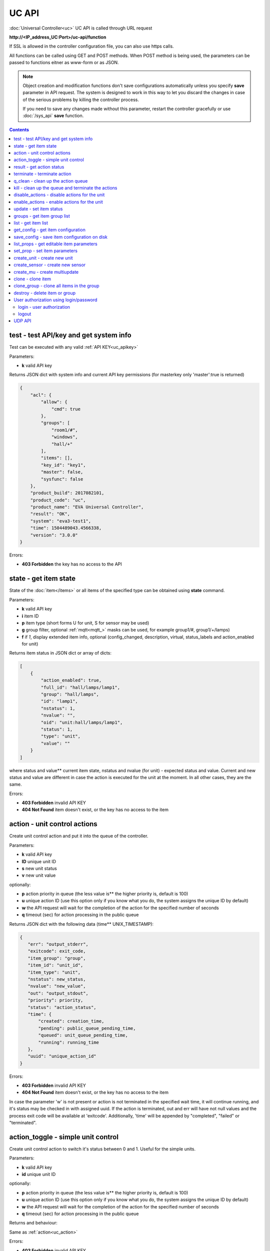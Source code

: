 UC API
======

:doc:`Universal Controller<uc>` UC API is called through URL request

**\http://<IP_address_UC:Port>/uc-api/function**

If SSL is allowed in the controller configuration file, you can also use https
calls.

All functions can be called using GET and POST methods. When POST method is
being used, the parameters can be passed to functions eitner as www-form or as
JSON.

.. note::

    Object creation and modification functions don't save configurations
    automatically unless you specify **save** parameter in API request. The
    system is designed to work in this way to let you discard the changes in
    case of the serious problems by killing the controller process.

    If you need to save any changes made without this parameter, restart the
    controller gracefully or use :doc:`/sys_api` **save** function.

.. contents::

.. _uc_test:

test - test API/key and get system info
---------------------------------------

Test can be executed with any valid :ref:`API KEY<uc_apikey>`

Parameters:

* **k** valid API key

Returns JSON dict with system info and current API key permissions (for
masterkey only  'master':true is returned)

.. code-block:: json

    {
        "acl": {
            "allow": {
                "cmd": true
            },
            "groups": [
                "room1/#",
                "windows",
                "hall/+"
            ],
            "items": [],
            "key_id": "key1",
            "master": false,
            "sysfunc": false
        },
        "product_build": 2017082101,
        "product_code": "uc",
        "product_name": "EVA Universal Controller",
        "result": "OK",
        "system": "eva3-test1",
        "time": 1504489043.4566338,
        "version": "3.0.0"
    }

Errors:

* **403 Forbidden** the key has no access to the API

.. _uc_state:

state - get item state
----------------------

State of the :doc:`item</items>` or all items of the specified type can be
obtained using **state** command.

Parameters:

* **k** valid API key
* **i** item ID
* **p** item type (short forms U for unit, S for sensor may be used)
* **g** group filter, optional :ref:`mqtt<mqtt_>` masks can be used, for
  example group1/#, group1/+/lamps)
* **f** if *1*, display extended item info, optional (config_changed,
  description, virtual, status_labels and action_enabled for unit)

Returns item status in JSON dict or array of dicts:

.. code-block:: json

    [
        {
            "action_enabled": true,
            "full_id": "hall/lamps/lamp1",
            "group": "hall/lamps",
            "id": "lamp1",
            "nstatus": 1,
            "nvalue": "",
            "oid": "unit:hall/lamps/lamp1",
            "status": 1,
            "type": "unit",
            "value": ""
        }
    ]

where status and value** current item state, nstatus and nvalue (for unit) -
expected status and value.  Current and new status and value are different in
case the action is executed for the unit at the moment. In all other cases,
they are the same.

Errors:

* **403 Forbidden** invalid API KEY
* **404 Not Found** item doesn't exist, or the key has no access to the item

.. _uc_action:

action - unit control actions
-----------------------------

Create unit control action and put it into the queue of the controller.

Parameters:

* **k** valid API key
* **ID** unique unit ID
* **s** new unit status
* **v** new unit value

optionally:

* **p** action priority in queue (the less value is** the higher
  priority is, default is 100)
* **u** unique action ID (use this option only if you know what you do, the
  system assigns the unique ID by default)
* **w** the API request will wait for the completion of the action for the
  specified number of seconds
* **q** timeout (sec) for action processing in the public queue

Returns JSON dict with the following data (time** UNIX_TIMESTAMP):

.. code-block:: json

    {
       "err": "output_stderr",
       "exitcode": exit_code,
       "item_group": "group",
       "item_id": "unit_id",
       "item_type": "unit",
       "nstatus": new_status,
       "nvalue": "new_value",
       "out": "output_stdout",
       "priority": priority,
       "status": "action_status",
       "time": {
           "created": creation_time,
           "pending": public_queue_pending_time,
           "queued": unit_queue_pending_time,
           "running": running_time
       },
       "uuid": "unique_action_id"
    }

Errors:

* **403 Forbidden** invalid API KEY
* **404 Not Found** item doesn't exist, or the key has no access to the item

In case the parameter 'w' is not present or action is not terminated in the
specified wait time, it will continue running, and it's status may be checked
in with assigned uuid. If the action is terminated, out and err will have not
null values and the process exit code will be available at 'exitcode'.
Additionally, 'time' will be appended by "completed", "failed" or "terminated".

.. _uc_action_toggle:

action_toggle - simple unit control
-----------------------------------

Create unit control action to switch it's status between 0 and 1. Useful for the
simple units.

Parameters:

* **k** valid API key
* **id** unique unit ID

optionally:

* **p** action priority in queue (the less value is** the higher
  priority is, default is 100)
* **u** unique action ID (use this option only if you know what you do, the
  system assigns the unique ID by default)
* **w** the API request will wait for the completion of the action for the
  specified number of seconds
* **q** timeout (sec) for action processing in the public queue

Returns and behaviour:

Same as :ref:`action<uc_action>`

Errors:

* **403 Forbidden** invalid API KEY
* **404 Not Found** item doesn't exist, or the key has no access to the item

.. _uc_result:

result - get action status
--------------------------

Checks the result of the action by it's UUID or returns the actions for the
specified unit.

Parameters:

* **k** valid API key
* **u** action UUID or
* **i** unit ID

Additionally results may be filtered by:

* **g** unit group
* **s** action status (*Q* queued, *R* running, *F* finished)

Returns:

Same JSON dict as :ref:`action<uc_action>`

Errors:

* **403 Forbidden** invalid API KEY
* **404 Not Found** unit doesn't exist, action with the specified UUID doesn't
  exist, or the key has no access to them

.. _uc_terminate:

terminate - terminate action
----------------------------

Terminate action execution or cancel the action if it's still queued

Parameters:

* **k** valid API key
* **u** action UUID

Returns:

Returns JSON dict result="OK", if the action is terminated. If the action is
still queued, it will be canceled. result="ERROR" may occur if the action
termination is disabled in unit configuration.

Errors:

* **403 Forbidden** invalid API KEY
* **404 Not Found** action with the specified UUID doesn't exist (or already
  compelted), or the key has no access to it

.. _uc_q_clean:

q_clean - clean up the action queue
-----------------------------------

Cancel all queued actions, keep the current action running

Parameters:

* **k** valid API key
* **i** unit ID

Returns JSON dict result="OK", if queue is cleaned.

Errors:

* **403 Forbidden** invalid API KEY
* **404 Not Found** unit doesn't exist, or the key has no access to it

.. _uc_kill:

kill - clean up the queue and terminate the actions
---------------------------------------------------

Apart from canceling all queued commands, this function also terminates the
current running action.

Parameters:

* **k** valid API key
* **i** unit ID

Returns JSON dict result="OK", if the command completed successfully. If the
current action of the unit cannot be terminated by configuration, the notice
"pt" = "denied" will be returned additionally (even if there's no action
running)

Errors:

* **403 Forbidden** invalid API KEY
* **404 Not Found** unit doesn't exist, or the key has no access to it

.. _uc_disable_actions:

disable_actions - disable actions for the unit
----------------------------------------------

Disables unit to run and queue new actions.

Parameters:

* **k** valid API key
* **i** unit ID

Returns JSON dict result="OK", if actions are disabled.

Errors:

* **403 Forbidden** invalid API KEY
* **404 Not Found** unit doesn't exist, or the key has no access to it

.. _uc_enable_actions:

enable_actions - enable actions for the unit
--------------------------------------------

Enables unit to run and queue new actions.

Parameters:

* **k** valid API key
* **i** unit ID

Returns JSON dict result="OK", if actions are enabled.

Errors:

* **403 Forbidden** invalid API KEY
* **404 Not Found** unit doesn't exist, or the key has no access to it

.. _uc_update:

update - set item status
------------------------

Updates the status and value of the :doc:`item</items>`. This is one of the ways
of the passive state update, for example with the use of the external controller

Parameters:

* **k** valid API key
* **i** unit ID
* **s** unit status (integer, optional)
* **v** unit value (optional)

Returns JSON dict result="OK", if the state was updated successfully.

Errors:

* **403 Forbidden** invalid API KEY
* **404 Not Found** unit doesn't exist, or the key has no access to it

.. _uc_groups:

groups - get item group list
----------------------------

Get the list of the item groups. Useful i.e. for the custom interfaces.

Parameters:

* **k** valid API key

Returns JSON array:

.. code-block:: json

    [
        "parent_group1/group1",
        "parent_group1/group2"
    ]

Errors:

* **403 Forbidden** invalid API KEY

.. _uc_list:

list - get item list
--------------------

Returns the list of all items available

Parameters:

* **k** masterkey

Returns JSON array:

.. code-block:: json

    [
        {
            "description": "",
            "full_id": "item_group/item_id",
            "group": "item_group",
            "id": "item_id",
            "oid": "item_type:item_group/item_id",
            "type": "item_type"
        }
    
Errors:

* **403 Forbidden** invalid API KEY


.. _uc_get_config:

get_config - get item configuration
-----------------------------------

Returns complete :doc:`item configuration</items>`

Parameters:

* **k** masterkey

Errors:

* **403 Forbidden** invalid API KEY

.. _uc_save_config:

save_config - save item configuration on disk
---------------------------------------------

Saves item configuration on disk (even if it wasn't changed)

Parameters:

* **k** masterkey
* **i** unit ID

Returns JSON dict result="OK", if the configuration was saved successfully.

Errors:

* **403 Forbidden** invalid API KEY
* **404 Not Found** unit doesn't exist, or the key has no access to it

.. _uc_list_props:

list_props - get editable item parameters
-----------------------------------------

Allows to get all editable parameters of the
:doc:`item configuration</items>`

Parameters:

* **k** masterkey
* **i** unit ID

Errors:

* **403 Forbidden** invalid API KEY
* **404 Not Found** unit doesn't exist, or the key has no access to it

.. _uc_set_prop:

set_prop - set item parameters
------------------------------

Allows to set configuration parameters of the item.

Parameters:

* **k** masterkey
* **i** unit ID
* **p** item configuration param
* **v** param value

Returns result="OK if the parameter is set, or result="ERROR", if an error
occurs.

Errors:

* **403 Forbidden** invalid API KEY
* **404 Not Found** unit doesn't exist, or the key has no access to it

.. _uc_create_unit:

create_unit - create new unit
-----------------------------

Creates new :ref:`unit<unit>`.

Parameters:

* **k** masterkey
* **i** unit ID
* **g** unit group

optionally:

* **virtual=1** unit is created as :doc:`virtual</virtual>`
* **save=1** save unit configuration on the disk immediately after creation

Returns result="OK if the unit was created, or result="ERROR", if the error
occurred.

Errors:

* **403 Forbidden** invalid API KEY

.. _uc_create_sensor:

create_sensor - create new sensor
---------------------------------

Creates new :ref:`sensor<sensor>`.

Parameters:

* **k** masterkey
* **i** sensor ID
* **g** sensor group

optionally:

* **virtual=1** sensor is created as :doc:`virtual</virtual>`
* **save=1** save sensor configuration on the disk immediately after creation

Returns result="OK if the sensor was created, or result="ERROR", if the error
occurred.

Errors:

* **403 Forbidden** invalid API KEY

.. _uc_create_mu:

create_mu - create multiupdate
------------------------------

Creates new :ref:`multiupdate<multiupdate>`.

Parameters:

* **k** masterkey
* **i** multiupdate ID
* **g** multiupdate group

optionally:

* **virtual=1** multiupdate is created as :doc:`virtual</virtual>`
* **save=1** save multiupdate configuration on the disk immediately after
  creation

Returns result="OK if the multiupdate was created, or result="ERROR", if the
error occurred.

Errors:

* **403 Forbidden** invalid API KEY

.. _uc_clone:

clone - clone item
------------------

Creates a copy of the :doc:`item</items>`.

Parameters:

* **k** masterkey
* **i** item ID
* **n** new item ID
* **g** group for the new item

optionally:

* **save=1** save item configuration on the disk immediately after creation

Returns result="OK if the item was loned, or result="ERROR", if the error
occurred.

Errors:

* **403 Forbidden** invalid API KEY

.. _uc_clone_group:

clone_group - clone all items in the group
------------------------------------------

Creates a copy of the all items from the group.

Parameters:

* **k** masterkey
* **g** group to clone
* **n** new group to clone to
* **p** item ID prefix, i.e. device1. for device1.temp1, device1.fan1 
* **r** iem ID prefix in the new group, i.e. device2

optionally:

* **save=1** save cloned items configurations on the disk immediately after
  creation.

Returns result="OK if the items were cloned, or result="ERROR", if error
occurred. Only items with type unit and sensor are cloned.

Errors:

* **403 Forbidden** invalid API KEY

.. _uc_destroy:

destroy - delete item or group
------------------------------

Deletes the item or the group (and all the items in it) from the system.

Returns result="OK if the item/group was deleted, or result="ERROR", if error
occurred.

Item configuration may be immediately deleted from the disk, if there is
db_update=instant set in server configuration, at the moment server's work is
completed, if there is db_update=on_exit, or when calling :doc:`/sys_api` save
(or save in :doc:`UC EI<uc_ei>`), if there is db_update=manual.

If configuration is not deleted by either of these, you should delete it
manually by removing the file runtime/uc_<type>.d/ID.json, otherwise the
item(s) will remain in the system after
restarting the server.

Errors:

* **403 Forbidden** invalid API KEY

.. _uc-users:

User authorization using login/password
---------------------------------------

Third-party apps may authorize :doc:`users</sys_api>` using login and password
as an alternative for authorization via API key.

.. _uc-login:

login - user authorization
~~~~~~~~~~~~~~~~~~~~~~~~~~

Authorizes user in the system and and opens up a new authorized session.
Session ID is stored in cookie.

Attention! Session is created for all requests to API, even if login is not
used; web-browsers use the same session for the host even if apps are running
on different ports. Therefore, when you use web-apps (even if you use the same
the same browser to simultaneously assess system interfaces or other apps) each
app/interface should be associated with different domains/alias/different host
IP addresses.

Parameters:

* **u** user name
* **p** user password

Returns JSON dict { "result" "OK", "key": "APIKEY_ID" }, if the user is
authorized.

Errors:

* **403 Forbidden** invalid user name / password

.. _uc-logout:

logout
~~~~~~

Finishes the authorized session

Parameters: none

Returns JSON dict { "result" : "OK" }

Errors:

* **403 Forbidden** no session available / session is already finished

.. _uc_udp_api:

UDP API
-------

UDP API enables to call API action and update functions by sending a simple UDP
packets.

As there is no feedback in UDP, it is not recommended to use UDP API in cases
where reliability is cricial, but its usability for programmable
microcontrollers sometimes takes advantage.

To update the status of the item send the following UDP packet to API port:

    ID u <status> [value]

(ID** item ID, value** optional parameter).

To send :ref:`action<uc_action>` for the unit send the following UDP packet to
API port:

    ID <status> [value] [priority]

(value and priority** optional parameters).


If you needs to skip the parameter, set it to 'None'. For example:

    sensor1 u None 29.55

will keep sensor1 status and set value 29.55

or

    unit1 1 None 50

will run the action for unit1 for changing it's status to 1, without changing
the value, with priority 50.
